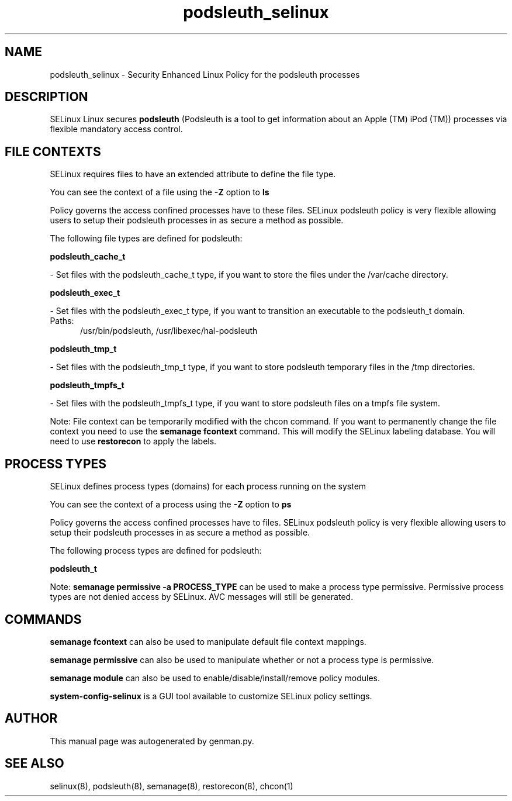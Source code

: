 .TH  "podsleuth_selinux"  "8"  "podsleuth" "dwalsh@redhat.com" "podsleuth SELinux Policy documentation"
.SH "NAME"
podsleuth_selinux \- Security Enhanced Linux Policy for the podsleuth processes
.SH "DESCRIPTION"


SELinux Linux secures
.B podsleuth
(Podsleuth is a tool to get information about an Apple (TM) iPod (TM))
processes via flexible mandatory access
control.  



.SH FILE CONTEXTS
SELinux requires files to have an extended attribute to define the file type. 
.PP
You can see the context of a file using the \fB\-Z\fP option to \fBls\bP
.PP
Policy governs the access confined processes have to these files. 
SELinux podsleuth policy is very flexible allowing users to setup their podsleuth processes in as secure a method as possible.
.PP 
The following file types are defined for podsleuth:


.EX
.PP
.B podsleuth_cache_t 
.EE

- Set files with the podsleuth_cache_t type, if you want to store the files under the /var/cache directory.


.EX
.PP
.B podsleuth_exec_t 
.EE

- Set files with the podsleuth_exec_t type, if you want to transition an executable to the podsleuth_t domain.

.br
.TP 5
Paths: 
/usr/bin/podsleuth, /usr/libexec/hal-podsleuth

.EX
.PP
.B podsleuth_tmp_t 
.EE

- Set files with the podsleuth_tmp_t type, if you want to store podsleuth temporary files in the /tmp directories.


.EX
.PP
.B podsleuth_tmpfs_t 
.EE

- Set files with the podsleuth_tmpfs_t type, if you want to store podsleuth files on a tmpfs file system.


.PP
Note: File context can be temporarily modified with the chcon command.  If you want to permanently change the file context you need to use the
.B semanage fcontext 
command.  This will modify the SELinux labeling database.  You will need to use
.B restorecon
to apply the labels.

.SH PROCESS TYPES
SELinux defines process types (domains) for each process running on the system
.PP
You can see the context of a process using the \fB\-Z\fP option to \fBps\bP
.PP
Policy governs the access confined processes have to files. 
SELinux podsleuth policy is very flexible allowing users to setup their podsleuth processes in as secure a method as possible.
.PP 
The following process types are defined for podsleuth:

.EX
.B podsleuth_t 
.EE
.PP
Note: 
.B semanage permissive -a PROCESS_TYPE 
can be used to make a process type permissive. Permissive process types are not denied access by SELinux. AVC messages will still be generated.

.SH "COMMANDS"
.B semanage fcontext
can also be used to manipulate default file context mappings.
.PP
.B semanage permissive
can also be used to manipulate whether or not a process type is permissive.
.PP
.B semanage module
can also be used to enable/disable/install/remove policy modules.

.PP
.B system-config-selinux 
is a GUI tool available to customize SELinux policy settings.

.SH AUTHOR	
This manual page was autogenerated by genman.py.

.SH "SEE ALSO"
selinux(8), podsleuth(8), semanage(8), restorecon(8), chcon(1)

